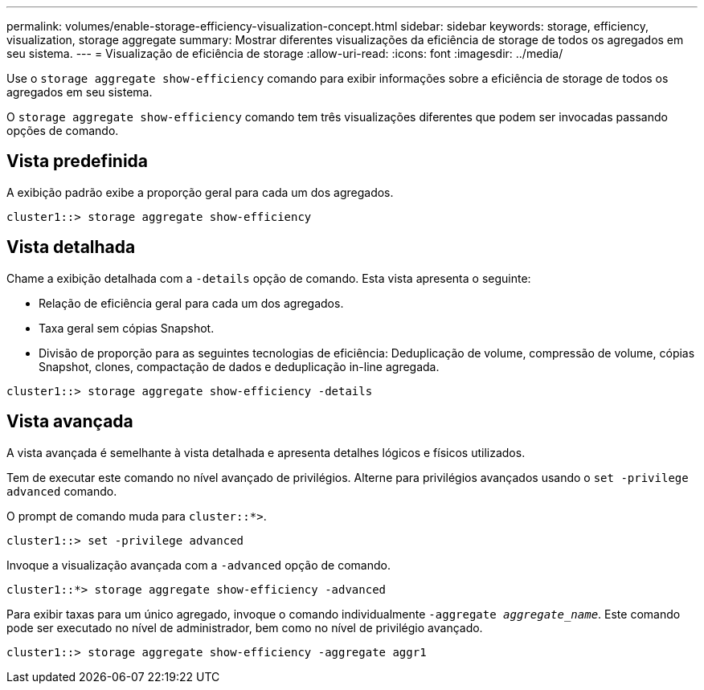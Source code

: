 ---
permalink: volumes/enable-storage-efficiency-visualization-concept.html 
sidebar: sidebar 
keywords: storage, efficiency, visualization, storage aggregate 
summary: Mostrar diferentes visualizações da eficiência de storage de todos os agregados em seu sistema. 
---
= Visualização de eficiência de storage
:allow-uri-read: 
:icons: font
:imagesdir: ../media/


[role="lead"]
Use o `storage aggregate show-efficiency` comando para exibir informações sobre a eficiência de storage de todos os agregados em seu sistema.

O `storage aggregate show-efficiency` comando tem três visualizações diferentes que podem ser invocadas passando opções de comando.



== Vista predefinida

A exibição padrão exibe a proporção geral para cada um dos agregados.

`cluster1::> storage aggregate show-efficiency`



== Vista detalhada

Chame a exibição detalhada com a `-details` opção de comando. Esta vista apresenta o seguinte:

* Relação de eficiência geral para cada um dos agregados.
* Taxa geral sem cópias Snapshot.
* Divisão de proporção para as seguintes tecnologias de eficiência: Deduplicação de volume, compressão de volume, cópias Snapshot, clones, compactação de dados e deduplicação in-line agregada.


`cluster1::> storage aggregate show-efficiency -details`



== Vista avançada

A vista avançada é semelhante à vista detalhada e apresenta detalhes lógicos e físicos utilizados.

Tem de executar este comando no nível avançado de privilégios. Alterne para privilégios avançados usando o `set -privilege advanced` comando.

O prompt de comando muda para `cluster::*>`.

`cluster1::> set -privilege advanced`

Invoque a visualização avançada com a `-advanced` opção de comando.

`cluster1::*> storage aggregate show-efficiency -advanced`

Para exibir taxas para um único agregado, invoque o comando individualmente `-aggregate _aggregate_name_`. Este comando pode ser executado no nível de administrador, bem como no nível de privilégio avançado.

`cluster1::> storage aggregate show-efficiency -aggregate aggr1`

